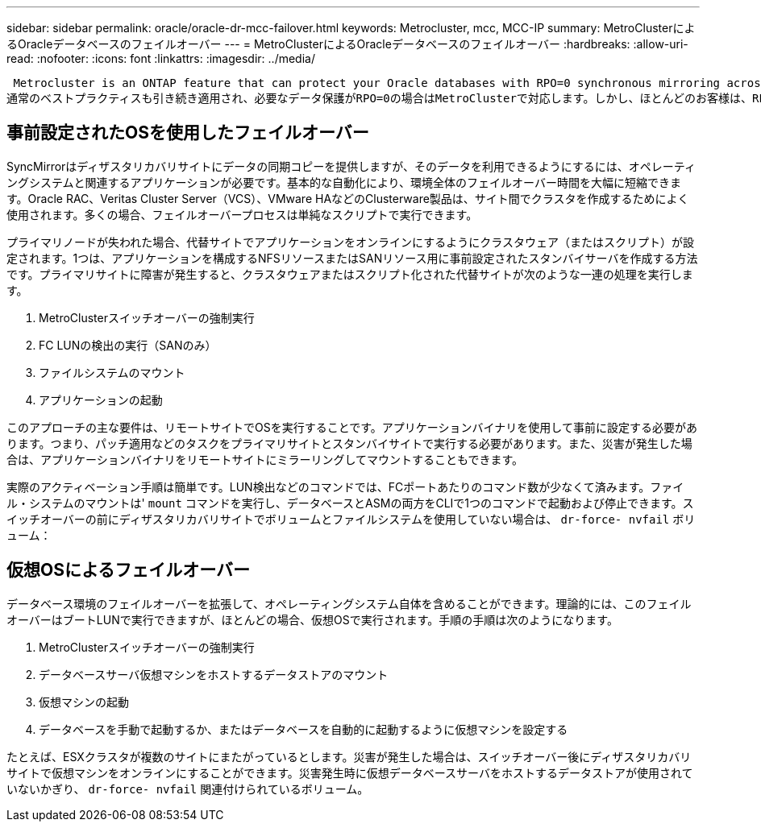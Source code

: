---
sidebar: sidebar 
permalink: oracle/oracle-dr-mcc-failover.html 
keywords: Metrocluster, mcc, MCC-IP 
summary: MetroClusterによるOracleデータベースのフェイルオーバー 
---
= MetroClusterによるOracleデータベースのフェイルオーバー
:hardbreaks:
:allow-uri-read: 
:nofooter: 
:icons: font
:linkattrs: 
:imagesdir: ../media/


 Metrocluster is an ONTAP feature that can protect your Oracle databases with RPO=0 synchronous mirroring across sites, and it scales up to support hundreds of databases on a single MetroCluster system. It's also simple to use. The use of MetroCluster does not necessarily add to or change any best practices for operating a enterprise applications and databases.
通常のベストプラクティスも引き続き適用され、必要なデータ保護がRPO=0の場合はMetroClusterで対応します。しかし、ほとんどのお客様は、RPO=0のデータ保護だけでなく、災害時のRTOを向上させ、サイトメンテナンス作業の一環として透過的なフェイルオーバーを実現するためにMetroClusterを使用しています。



== 事前設定されたOSを使用したフェイルオーバー

SyncMirrorはディザスタリカバリサイトにデータの同期コピーを提供しますが、そのデータを利用できるようにするには、オペレーティングシステムと関連するアプリケーションが必要です。基本的な自動化により、環境全体のフェイルオーバー時間を大幅に短縮できます。Oracle RAC、Veritas Cluster Server（VCS）、VMware HAなどのClusterware製品は、サイト間でクラスタを作成するためによく使用されます。多くの場合、フェイルオーバープロセスは単純なスクリプトで実行できます。

プライマリノードが失われた場合、代替サイトでアプリケーションをオンラインにするようにクラスタウェア（またはスクリプト）が設定されます。1つは、アプリケーションを構成するNFSリソースまたはSANリソース用に事前設定されたスタンバイサーバを作成する方法です。プライマリサイトに障害が発生すると、クラスタウェアまたはスクリプト化された代替サイトが次のような一連の処理を実行します。

. MetroClusterスイッチオーバーの強制実行
. FC LUNの検出の実行（SANのみ）
. ファイルシステムのマウント
. アプリケーションの起動


このアプローチの主な要件は、リモートサイトでOSを実行することです。アプリケーションバイナリを使用して事前に設定する必要があります。つまり、パッチ適用などのタスクをプライマリサイトとスタンバイサイトで実行する必要があります。また、災害が発生した場合は、アプリケーションバイナリをリモートサイトにミラーリングしてマウントすることもできます。

実際のアクティベーション手順は簡単です。LUN検出などのコマンドでは、FCポートあたりのコマンド数が少なくて済みます。ファイル・システムのマウントは' `mount` コマンドを実行し、データベースとASMの両方をCLIで1つのコマンドで起動および停止できます。スイッチオーバーの前にディザスタリカバリサイトでボリュームとファイルシステムを使用していない場合は、 `dr-force- nvfail` ボリューム：



== 仮想OSによるフェイルオーバー

データベース環境のフェイルオーバーを拡張して、オペレーティングシステム自体を含めることができます。理論的には、このフェイルオーバーはブートLUNで実行できますが、ほとんどの場合、仮想OSで実行されます。手順の手順は次のようになります。

. MetroClusterスイッチオーバーの強制実行
. データベースサーバ仮想マシンをホストするデータストアのマウント
. 仮想マシンの起動
. データベースを手動で起動するか、またはデータベースを自動的に起動するように仮想マシンを設定する


たとえば、ESXクラスタが複数のサイトにまたがっているとします。災害が発生した場合は、スイッチオーバー後にディザスタリカバリサイトで仮想マシンをオンラインにすることができます。災害発生時に仮想データベースサーバをホストするデータストアが使用されていないかぎり、 `dr-force- nvfail` 関連付けられているボリューム。
